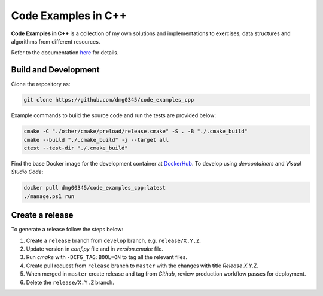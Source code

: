 Code Examples in C++
========================================================================================================================

**Code Examples in C++** is a collection of my own solutions and implementations to exercises, data structures and
algorithms from different resources.

Refer to the documentation `here <https://dmg0345-code-examples-cpp.netlify.app>`_ for details.

Build and Development
------------------------------------------------------------------------------------------------------------------------

Clone the repository as:

.. code-block:: powershell

    git clone https://github.com/dmg0345/code_examples_cpp

Example commands to build the source code and run the tests are provided below:

.. code-block:: powershell

    cmake -C "./other/cmake/preload/release.cmake" -S . -B "./.cmake_build"
    cmake --build "./.cmake_build" -j --target all
    ctest --test-dir "./.cmake_build"

Find the base Docker image for the development container at `DockerHub <https://hub.docker.com/r/dmg00345/code_examples_cpp>`_.
To develop using `devcontainers` and `Visual Studio Code`:

.. code-block:: powershell

    docker pull dmg00345/code_examples_cpp:latest
    ./manage.ps1 run

Create a release
------------------------------------------------------------------------------------------------------------------------

To generate a release follow the steps below:

1. Create a ``release`` branch from ``develop`` branch, e.g. ``release/X.Y.Z``.
2. Update version in *conf.py* file and in *version.cmake* file.
3. Run *cmake* with ``-DCFG_TAG:BOOL=ON`` to tag all the relevant files.
4. Create pull request from ``release`` branch to ``master`` with the changes with title *Release X.Y.Z*.
5. When merged in ``master`` create release and tag from *Github*, review production workflow passes for deployment.
6. Delete the ``release/X.Y.Z`` branch.
